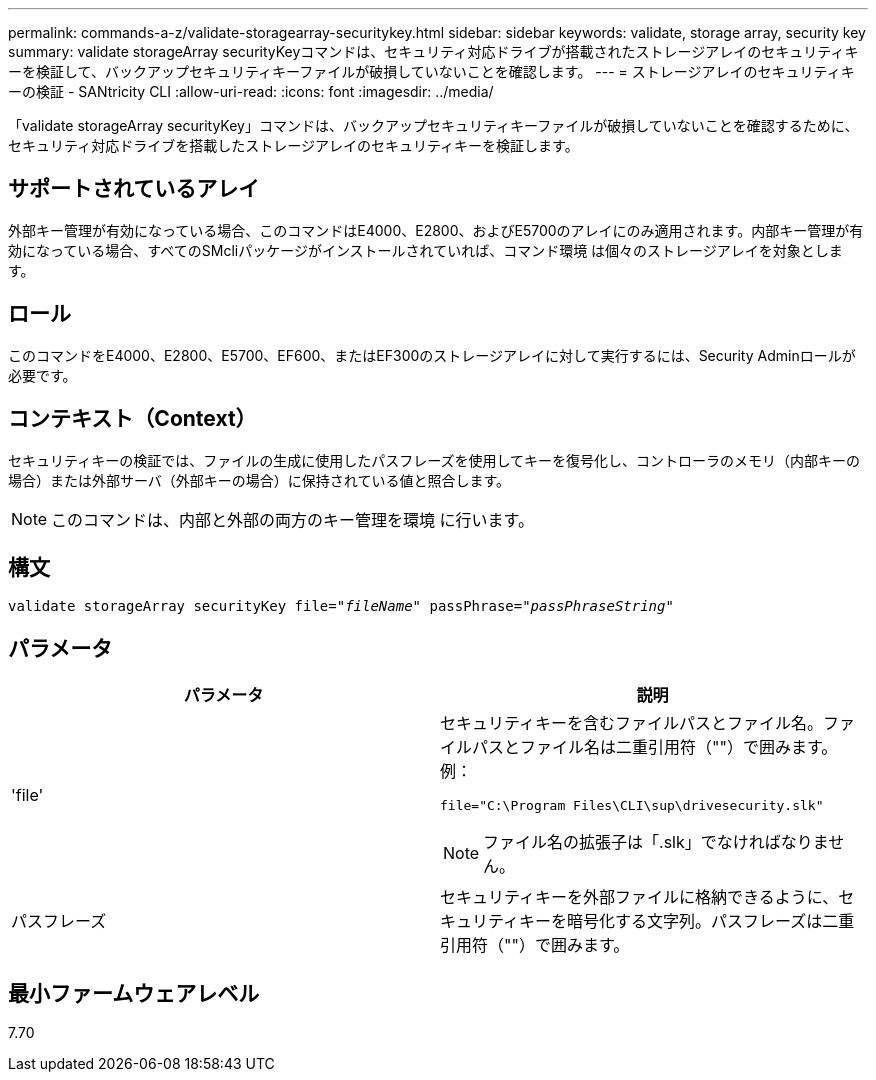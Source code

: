 ---
permalink: commands-a-z/validate-storagearray-securitykey.html 
sidebar: sidebar 
keywords: validate, storage array, security key 
summary: validate storageArray securityKeyコマンドは、セキュリティ対応ドライブが搭載されたストレージアレイのセキュリティキーを検証して、バックアップセキュリティキーファイルが破損していないことを確認します。 
---
= ストレージアレイのセキュリティキーの検証 - SANtricity CLI
:allow-uri-read: 
:icons: font
:imagesdir: ../media/


[role="lead"]
「validate storageArray securityKey」コマンドは、バックアップセキュリティキーファイルが破損していないことを確認するために、セキュリティ対応ドライブを搭載したストレージアレイのセキュリティキーを検証します。



== サポートされているアレイ

外部キー管理が有効になっている場合、このコマンドはE4000、E2800、およびE5700のアレイにのみ適用されます。内部キー管理が有効になっている場合、すべてのSMcliパッケージがインストールされていれば、コマンド環境 は個々のストレージアレイを対象とします。



== ロール

このコマンドをE4000、E2800、E5700、EF600、またはEF300のストレージアレイに対して実行するには、Security Adminロールが必要です。



== コンテキスト（Context）

セキュリティキーの検証では、ファイルの生成に使用したパスフレーズを使用してキーを復号化し、コントローラのメモリ（内部キーの場合）または外部サーバ（外部キーの場合）に保持されている値と照合します。

[NOTE]
====
このコマンドは、内部と外部の両方のキー管理を環境 に行います。

====


== 構文

[source, cli, subs="+macros"]
----

pass:quotes[validate storageArray securityKey file="_fileName_" passPhrase="_passPhraseString_"]
----


== パラメータ

[cols="2*"]
|===
| パラメータ | 説明 


 a| 
'file'
 a| 
セキュリティキーを含むファイルパスとファイル名。ファイルパスとファイル名は二重引用符（""）で囲みます。例：

[listing]
----
file="C:\Program Files\CLI\sup\drivesecurity.slk"
----
[NOTE]
====
ファイル名の拡張子は「.slk」でなければなりません。

====


 a| 
パスフレーズ
 a| 
セキュリティキーを外部ファイルに格納できるように、セキュリティキーを暗号化する文字列。パスフレーズは二重引用符（""）で囲みます。

|===


== 最小ファームウェアレベル

7.70
